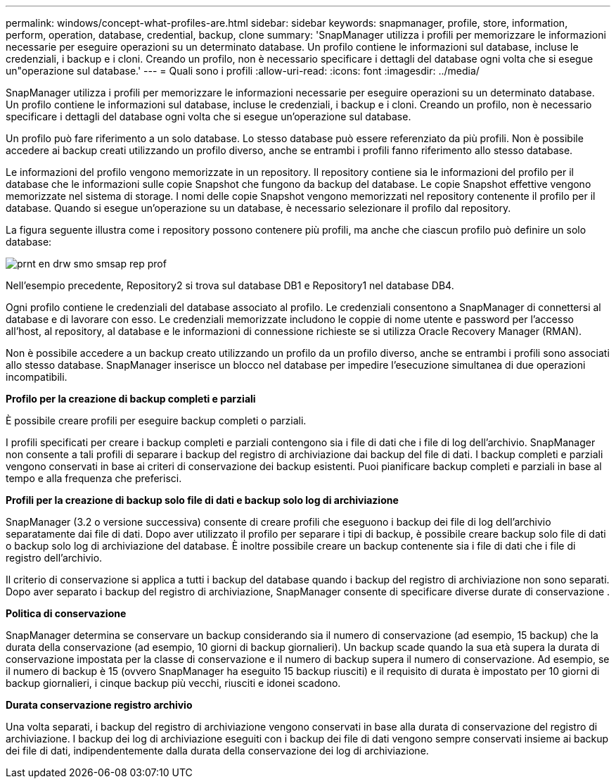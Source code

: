 ---
permalink: windows/concept-what-profiles-are.html 
sidebar: sidebar 
keywords: snapmanager, profile, store, information, perform, operation, database, credential, backup, clone 
summary: 'SnapManager utilizza i profili per memorizzare le informazioni necessarie per eseguire operazioni su un determinato database. Un profilo contiene le informazioni sul database, incluse le credenziali, i backup e i cloni. Creando un profilo, non è necessario specificare i dettagli del database ogni volta che si esegue un"operazione sul database.' 
---
= Quali sono i profili
:allow-uri-read: 
:icons: font
:imagesdir: ../media/


[role="lead"]
SnapManager utilizza i profili per memorizzare le informazioni necessarie per eseguire operazioni su un determinato database. Un profilo contiene le informazioni sul database, incluse le credenziali, i backup e i cloni. Creando un profilo, non è necessario specificare i dettagli del database ogni volta che si esegue un'operazione sul database.

Un profilo può fare riferimento a un solo database. Lo stesso database può essere referenziato da più profili. Non è possibile accedere ai backup creati utilizzando un profilo diverso, anche se entrambi i profili fanno riferimento allo stesso database.

Le informazioni del profilo vengono memorizzate in un repository. Il repository contiene sia le informazioni del profilo per il database che le informazioni sulle copie Snapshot che fungono da backup del database. Le copie Snapshot effettive vengono memorizzate nel sistema di storage. I nomi delle copie Snapshot vengono memorizzati nel repository contenente il profilo per il database. Quando si esegue un'operazione su un database, è necessario selezionare il profilo dal repository.

La figura seguente illustra come i repository possono contenere più profili, ma anche che ciascun profilo può definire un solo database:

image::../media/prnt_en_drw_smo_smsap_rep_prof.gif[prnt en drw smo smsap rep prof]

Nell'esempio precedente, Repository2 si trova sul database DB1 e Repository1 nel database DB4.

Ogni profilo contiene le credenziali del database associato al profilo. Le credenziali consentono a SnapManager di connettersi al database e di lavorare con esso. Le credenziali memorizzate includono le coppie di nome utente e password per l'accesso all'host, al repository, al database e le informazioni di connessione richieste se si utilizza Oracle Recovery Manager (RMAN).

Non è possibile accedere a un backup creato utilizzando un profilo da un profilo diverso, anche se entrambi i profili sono associati allo stesso database. SnapManager inserisce un blocco nel database per impedire l'esecuzione simultanea di due operazioni incompatibili.

*Profilo per la creazione di backup completi e parziali*

È possibile creare profili per eseguire backup completi o parziali.

I profili specificati per creare i backup completi e parziali contengono sia i file di dati che i file di log dell'archivio. SnapManager non consente a tali profili di separare i backup del registro di archiviazione dai backup del file di dati. I backup completi e parziali vengono conservati in base ai criteri di conservazione dei backup esistenti. Puoi pianificare backup completi e parziali in base al tempo e alla frequenza che preferisci.

*Profili per la creazione di backup solo file di dati e backup solo log di archiviazione*

SnapManager (3.2 o versione successiva) consente di creare profili che eseguono i backup dei file di log dell'archivio separatamente dai file di dati. Dopo aver utilizzato il profilo per separare i tipi di backup, è possibile creare backup solo file di dati o backup solo log di archiviazione del database. È inoltre possibile creare un backup contenente sia i file di dati che i file di registro dell'archivio.

Il criterio di conservazione si applica a tutti i backup del database quando i backup del registro di archiviazione non sono separati. Dopo aver separato i backup del registro di archiviazione, SnapManager consente di specificare diverse durate di conservazione .

*Politica di conservazione*

SnapManager determina se conservare un backup considerando sia il numero di conservazione (ad esempio, 15 backup) che la durata della conservazione (ad esempio, 10 giorni di backup giornalieri). Un backup scade quando la sua età supera la durata di conservazione impostata per la classe di conservazione e il numero di backup supera il numero di conservazione. Ad esempio, se il numero di backup è 15 (ovvero SnapManager ha eseguito 15 backup riusciti) e il requisito di durata è impostato per 10 giorni di backup giornalieri, i cinque backup più vecchi, riusciti e idonei scadono.

*Durata conservazione registro archivio*

Una volta separati, i backup del registro di archiviazione vengono conservati in base alla durata di conservazione del registro di archiviazione. I backup dei log di archiviazione eseguiti con i backup dei file di dati vengono sempre conservati insieme ai backup dei file di dati, indipendentemente dalla durata della conservazione dei log di archiviazione.
